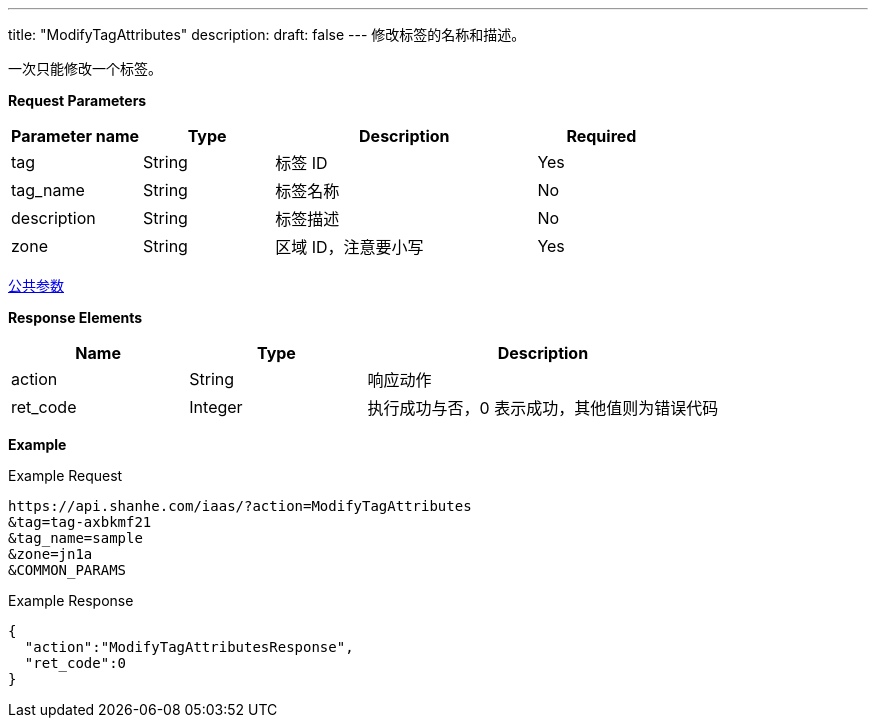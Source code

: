---
title: "ModifyTagAttributes"
description: 
draft: false
---
修改标签的名称和描述。

一次只能修改一个标签。

*Request Parameters*

[option="header",cols="1,1,2,1"]
|===
| Parameter name | Type | Description | Required

| tag
| String
| 标签 ID
| Yes

| tag_name
| String
| 标签名称
| No

| description
| String
| 标签描述
| No

| zone
| String
| 区域 ID，注意要小写
| Yes
|===

link:../../../parameters/[公共参数]

*Response Elements*

[option="header",cols="1,1,2"]
|===
| Name | Type | Description

| action
| String
| 响应动作

| ret_code
| Integer
| 执行成功与否，0 表示成功，其他值则为错误代码
|===

*Example*

Example Request

----
https://api.shanhe.com/iaas/?action=ModifyTagAttributes
&tag=tag-axbkmf21
&tag_name=sample
&zone=jn1a
&COMMON_PARAMS
----

Example Response

----
{
  "action":"ModifyTagAttributesResponse",
  "ret_code":0
}
----
